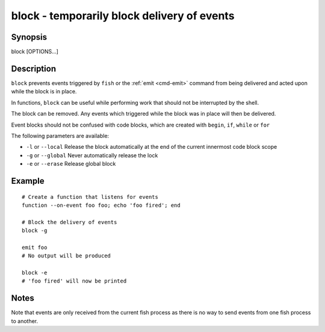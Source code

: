 .. _cmd-block:

block - temporarily block delivery of events
============================================

Synopsis
--------

block [OPTIONS...]


Description
-----------

``block`` prevents events triggered by ``fish`` or the :ref:`emit <cmd-emit>` command from being delivered and acted upon while the block is in place.

In functions, ``block`` can be useful while performing work that should not be interrupted by the shell.

The block can be removed. Any events which triggered while the block was in place will then be delivered.

Event blocks should not be confused with code blocks, which are created with ``begin``, ``if``, ``while`` or ``for``

The following parameters are available:

- ``-l`` or ``--local`` Release the block automatically at the end of the current innermost code block scope

- ``-g`` or ``--global`` Never automatically release the lock

- ``-e`` or ``--erase`` Release global block


Example
-------



::

    # Create a function that listens for events
    function --on-event foo foo; echo 'foo fired'; end
    
    # Block the delivery of events
    block -g
    
    emit foo
    # No output will be produced
    
    block -e
    # 'foo fired' will now be printed



Notes
-----

Note that events are only received from the current fish process as there is no way to send events from one fish process to another.
